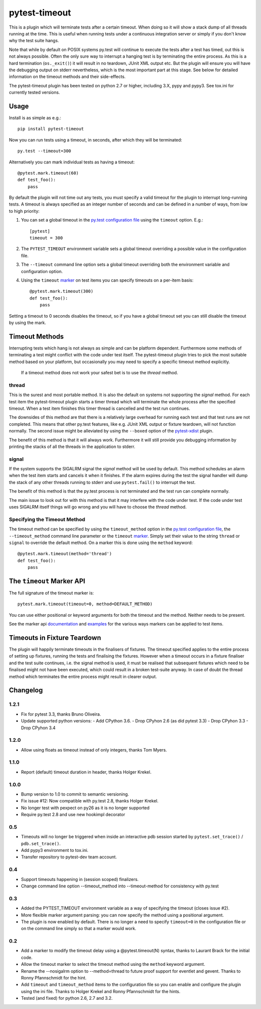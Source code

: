 ==============
pytest-timeout
==============

This is a plugin which will terminate tests after a certain timeout.
When doing so it will show a stack dump of all threads running at the
time.  This is useful when running tests under a continuous
integration server or simply if you don't know why the test suite
hangs.

Note that while by default on POSIX systems py.test will continue to
execute the tests after a test has timed, out this is not always
possible.  Often the only sure way to interrupt a hanging test is by
terminating the entire process.  As this is a hard termination
(``os._exit()``) it will result in no teardown, JUnit XML output etc.
But the plugin will ensure you will have the debugging output on
stderr nevertheless, which is the most important part at this stage.
See below for detailed information on the timeout methods and their
side-effects.

The pytest-timeout plugin has been tested on python 2.7 or higher,
including 3.X, pypy and pypy3.  See tox.ini for currently tested
versions.


Usage
=====

Install is as simple as e.g.::

   pip install pytest-timeout

Now you can run tests using a timeout, in seconds, after which they
will be terminated::

   py.test --timeout=300

Alternatively you can mark individual tests as having a timeout::

   @pytest.mark.timeout(60)
   def test_foo():
       pass

By default the plugin will not time out any tests, you must specify a
valid timeout for the plugin to interrupt long-running tests.  A
timeout is always specified as an integer number of seconds and can be
defined in a number of ways, from low to high priority:

1. You can set a global timeout in the `py.test configuration file`__
   using the ``timeout`` option.  E.g.::

      [pytest]
      timeout = 300

2. The ``PYTEST_TIMEOUT`` environment variable sets a global timeout
   overriding a possible value in the configuration file.

3. The ``--timeout`` command line option sets a global timeout
   overriding both the environment variable and configuration option.

4. Using the ``timeout`` marker_ on test items you can specify
   timeouts on a per-item basis::

      @pytest.mark.timeout(300)
      def test_foo():
          pass

__ http://pytest.org/latest/customize.html#how-test-configuration-is-read-from-configuration-ini-files

.. _marker: http://pytest.org/latest/mark.html

Setting a timeout to 0 seconds disables the timeout, so if you have a
global timeout set you can still disable the timeout by using the
mark.

Timeout Methods
===============

Interrupting tests which hang is not always as simple and can be
platform dependent.  Furthermore some methods of terminating a test
might conflict with the code under test itself.  The pytest-timeout
plugin tries to pick the most suitable method based on your platform,
but occasionally you may need to specify a specific timeout method
explicitly.

   If a timeout method does not work your safest bet is to use the
   *thread* method.

thread
------

This is the surest and most portable method.  It is also the default
on systems not supporting the *signal* method.  For each test item the
pytest-timeout plugin starts a timer thread which will terminate the
whole process after the specified timeout.  When a test item finishes
this timer thread is cancelled and the test run continues.

The downsides of this method are that there is a relatively large
overhead for running each test and that test runs are not completed.
This means that other py.test features, like e.g. JUnit XML output or
fixture teardown, will not function normally.  The second issue might
be alleviated by using the ``--boxed`` option of the pytest-xdist_
plugin.

.. _pytest-xdist: http://pypi.python.org/pypi/pytest-xdist

The benefit of this method is that it will always work.  Furthermore
it will still provide you debugging information by printing the stacks
of all the threads in the application to stderr.

signal
------

If the system supports the SIGALRM signal the *signal* method will be
used by default.  This method schedules an alarm when the test item
starts and cancels it when it finishes.  If the alarm expires during
the test the signal handler will dump the stack of any other threads
running to stderr and use ``pytest.fail()`` to interrupt the test.

The benefit of this method is that the py.test process is not
terminated and the test run can complete normally.

The main issue to look out for with this method is that it may
interfere with the code under test.  If the code under test uses
SIGALRM itself things will go wrong and you will have to choose the
*thread* method.

Specifying the Timeout Method
-----------------------------

The timeout method can be specified by using the ``timeout_method``
option in the `py.test configuration file`__, the ``--timeout_method``
command line parameter or the ``timeout`` marker_.  Simply set their
value to the string ``thread`` or ``signal`` to override the default
method.  On a marker this is done using the ``method`` keyword::

   @pytest.mark.timeout(method='thread')
   def test_foo():
       pass

__ http://pytest.org/latest/customize.html#how-test-configuration-is-read-from-configuration-ini-files

.. _marker: http://pytest.org/latest/mark.html

The ``timeout`` Marker API
==========================

The full signature of the timeout marker is::

   pytest.mark.timeout(timeout=0, method=DEFAULT_METHOD)

You can use either positional or keyword arguments for both the
timeout and the method.  Neither needs to be present.

See the marker api documentation_ and examples_ for the various ways
markers can be applied to test items.

.. _documentation: http://pytest.org/latest/mark.html

.. _examples: http://pytest.org/latest/example/markers.html#marking-whole-classes-or-modules


Timeouts in Fixture Teardown
============================

The plugin will happily terminate timeouts in the finalisers of
fixtures.  The timeout specified applies to the entire process of
setting up fixtures, running the tests and finalising the fixtures.
However when a timeout occurs in a fixture finaliser and the test
suite continues, i.e. the signal method is used, it must be realised
that subsequent fixtures which need to be finalised might not have
been executed, which could result in a broken test-suite anyway.  In
case of doubt the thread method which terminates the entire process
might result in clearer output.


Changelog
=========

1.2.1
-----

- Fix for pytest 3.3, thanks Bruno Oliveira.
- Update supported python versions:
  - Add CPython 3.6.
  - Drop CPyhon 2.6 (as did pytest 3.3)
  - Drop CPyhon 3.3
  - Drop CPyhon 3.4

1.2.0
-----

* Allow using floats as timeout instead of only integers, thanks Tom
  Myers.

1.1.0
-----

* Report (default) timeout duration in header, thanks Holger Krekel.

1.0.0
-----

* Bump version to 1.0 to commit to semantic versioning.
* Fix issue #12: Now compatible with py.test 2.8, thanks Holger Krekel.
* No longer test with pexpect on py26 as it is no longer supported
* Require py.test 2.8 and use new hookimpl decorator

0.5
---

* Timeouts will no longer be triggered when inside an interactive pdb
  session started by ``pytest.set_trace()`` / ``pdb.set_trace()``.

* Add pypy3 environment to tox.ini.

* Transfer repository to pytest-dev team account.

0.4
---

* Support timeouts happening in (session scoped) finalizers.

* Change command line option --timeout_method into --timeout-method
  for consistency with py.test

0.3
---

* Added the PYTEST_TIMEOUT environment variable as a way of specifying
  the timeout (closes issue #2).

* More flexible marker argument parsing: you can now specify the
  method using a positional argument.

* The plugin is now enabled by default.  There is no longer a need to
  specify ``timeout=0`` in the configuration file or on the command
  line simply so that a marker would work.


0.2
---

* Add a marker to modify the timeout delay using a @pytest.timeout(N)
  syntax, thanks to Laurant Brack for the initial code.

* Allow the timeout marker to select the timeout method using the
  ``method`` keyword argument.

* Rename the --nosigalrm option to --method=thread to future proof
  support for eventlet and gevent.  Thanks to Ronny Pfannschmidt for
  the hint.

* Add ``timeout`` and ``timeout_method`` items to the configuration
  file so you can enable and configure the plugin using the ini file.
  Thanks to Holger Krekel and Ronny Pfannschmidt for the hints.

* Tested (and fixed) for python 2.6, 2.7 and 3.2.



